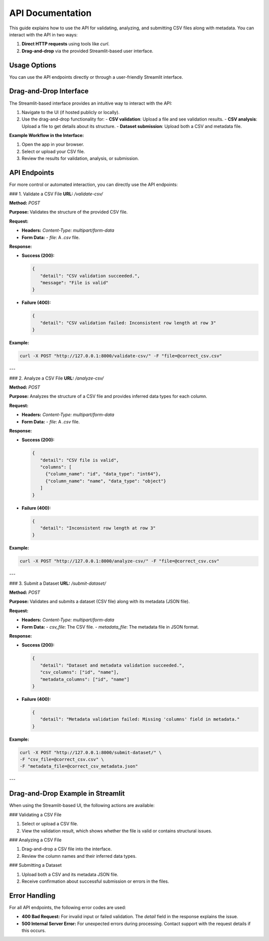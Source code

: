 API Documentation
====================================

This guide explains how to use the API for validating, analyzing, and submitting CSV files along with metadata. You can interact with the API in two ways:

1. **Direct HTTP requests** using tools like `curl`.
2. **Drag-and-drop** via the provided Streamlit-based user interface.

Usage Options
-------------
You can use the API endpoints directly or through a user-friendly Streamlit interface.

Drag-and-Drop Interface
-----------------------
The Streamlit-based interface provides an intuitive way to interact with the API:

1. Navigate to the UI (if hosted publicly or locally).
2. Use the drag-and-drop functionality for:
   - **CSV validation**: Upload a file and see validation results.
   - **CSV analysis**: Upload a file to get details about its structure.
   - **Dataset submission**: Upload both a CSV and metadata file.

**Example Workflow in the Interface:**

1. Open the app in your browser.
2. Select or upload your CSV file.
3. Review the results for validation, analysis, or submission.

API Endpoints
-------------
For more control or automated interaction, you can directly use the API endpoints:

### 1. Validate a CSV File
**URL:** `/validate-csv/`

**Method:** `POST`

**Purpose:** Validates the structure of the provided CSV file.

**Request:**

- **Headers:** `Content-Type: multipart/form-data`
- **Form Data:**
  - `file`: A `.csv` file.

**Response:**

- **Success (200):**

  .. code-block:: json

     {
        "detail": "CSV validation succeeded.",
        "message": "File is valid"
     }

- **Failure (400):**

  .. code-block:: json

     {
        "detail": "CSV validation failed: Inconsistent row length at row 3"
     }

**Example:**

.. code-block:: bash

   curl -X POST "http://127.0.0.1:8000/validate-csv/" -F "file=@correct_csv.csv"

---

### 2. Analyze a CSV File
**URL:** `/analyze-csv/`

**Method:** `POST`

**Purpose:** Analyzes the structure of a CSV file and provides inferred data types for each column.

**Request:**

- **Headers:** `Content-Type: multipart/form-data`
- **Form Data:**
  - `file`: A `.csv` file.

**Response:**

- **Success (200):**

  .. code-block:: json

     {
        "detail": "CSV file is valid",
        "columns": [
          {"column_name": "id", "data_type": "int64"},
          {"column_name": "name", "data_type": "object"}
        ]
     }

- **Failure (400):**

  .. code-block:: json

     {
        "detail": "Inconsistent row length at row 3"
     }

**Example:**

.. code-block:: bash

   curl -X POST "http://127.0.0.1:8000/analyze-csv/" -F "file=@correct_csv.csv"

---

### 3. Submit a Dataset
**URL:** `/submit-dataset/`

**Method:** `POST`

**Purpose:** Validates and submits a dataset (CSV file) along with its metadata (JSON file).

**Request:**

- **Headers:** `Content-Type: multipart/form-data`
- **Form Data:**
  - `csv_file`: The CSV file.
  - `metadata_file`: The metadata file in JSON format.

**Response:**

- **Success (200):**

  .. code-block:: json

     {
        "detail": "Dataset and metadata validation succeeded.",
        "csv_columns": ["id", "name"],
        "metadata_columns": ["id", "name"]
     }

- **Failure (400):**

  .. code-block:: json

     {
        "detail": "Metadata validation failed: Missing 'columns' field in metadata."
     }

**Example:**

.. code-block:: bash

   curl -X POST "http://127.0.0.1:8000/submit-dataset/" \
   -F "csv_file=@correct_csv.csv" \
   -F "metadata_file=@correct_csv_metadata.json"

---

Drag-and-Drop Example in Streamlit
-----------------------------------
When using the Streamlit-based UI, the following actions are available:

### Validating a CSV File

1. Select or upload a CSV file.
2. View the validation result, which shows whether the file is valid or contains structural issues.

### Analyzing a CSV File

1. Drag-and-drop a CSV file into the interface.
2. Review the column names and their inferred data types.

### Submitting a Dataset

1. Upload both a CSV and its metadata JSON file.
2. Receive confirmation about successful submission or errors in the files.

Error Handling
--------------
For all API endpoints, the following error codes are used:

- **400 Bad Request:** For invalid input or failed validation. The `detail` field in the response explains the issue.
- **500 Internal Server Error:** For unexpected errors during processing. Contact support with the request details if this occurs.
